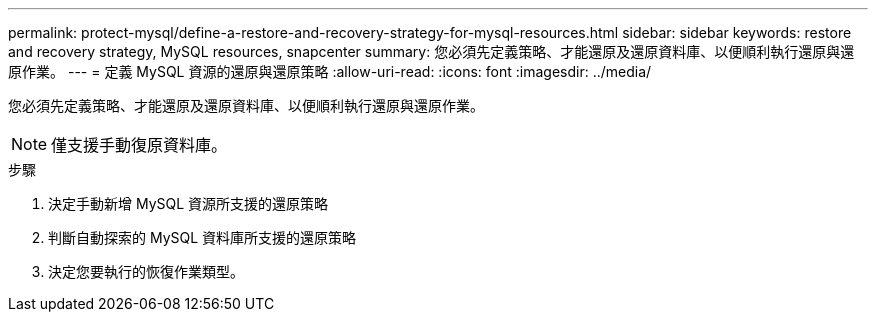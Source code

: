 ---
permalink: protect-mysql/define-a-restore-and-recovery-strategy-for-mysql-resources.html 
sidebar: sidebar 
keywords: restore and recovery strategy, MySQL resources, snapcenter 
summary: 您必須先定義策略、才能還原及還原資料庫、以便順利執行還原與還原作業。 
---
= 定義 MySQL 資源的還原與還原策略
:allow-uri-read: 
:icons: font
:imagesdir: ../media/


[role="lead"]
您必須先定義策略、才能還原及還原資料庫、以便順利執行還原與還原作業。


NOTE: 僅支援手動復原資料庫。

.步驟
. 決定手動新增 MySQL 資源所支援的還原策略
. 判斷自動探索的 MySQL 資料庫所支援的還原策略
. 決定您要執行的恢復作業類型。

